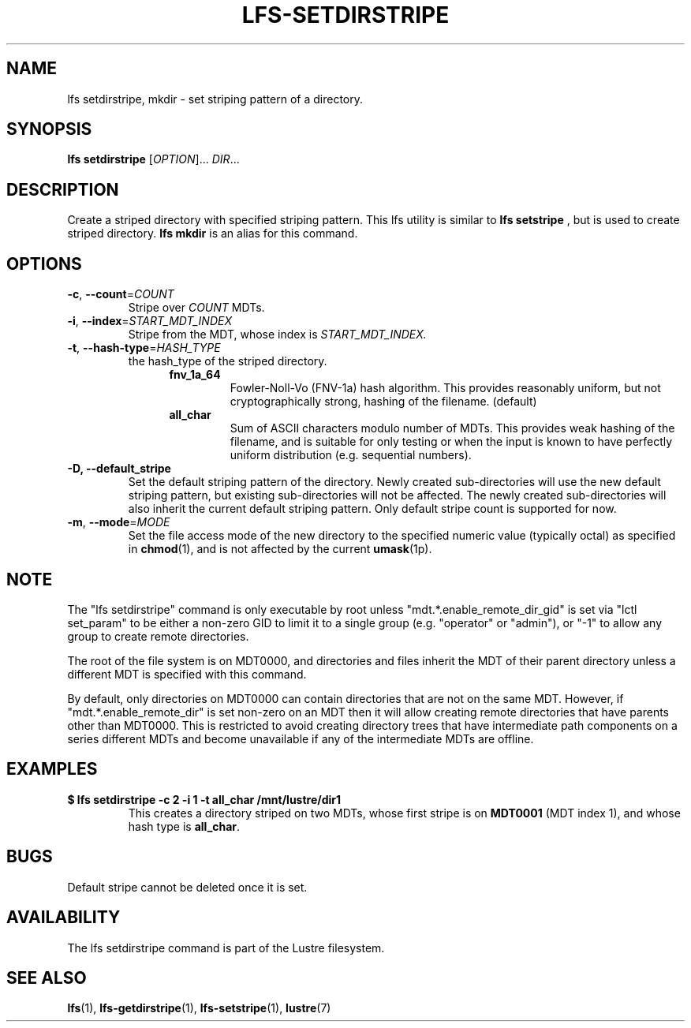 .TH LFS-SETDIRSTRIPE 1 2014-06-08 "Lustre" "Lustre Utilities"
.SH NAME
lfs setdirstripe, mkdir \- set striping pattern of a directory.
.SH SYNOPSIS
.B lfs setdirstripe
[\fIOPTION\fR]... \fIDIR\fR...
.br
.SH DESCRIPTION
Create a striped directory with specified striping pattern. This lfs utility
is similar to
.B lfs setstripe
, but is used to create striped directory.
.B lfs mkdir
is an alias for this command.
.SH OPTIONS
.TP
\fB\-c\fR, \fB\-\-count\fR=\fICOUNT\fR
Stripe over
.I COUNT
MDTs.
.TP
\fB\-i\fR, \fB\-\-index\fR=\fISTART_MDT_INDEX\fR
Stripe from the MDT, whose index is
.I START_MDT_INDEX.
.TP
\fB\-t\fR, \fB\-\-hash\-type\fR=\fIHASH_TYPE\fR
the hash_type of the striped directory.
.RS 1.2i
.TP
.B fnv_1a_64
Fowler-Noll-Vo (FNV-1a) hash algorithm.  This provides
reasonably uniform, but not cryptographically strong,
hashing of the filename. (default)
.TP
.B all_char
Sum of ASCII characters modulo number of MDTs. This
provides weak hashing of the filename, and is suitable
for only testing or when the input is known to have
perfectly uniform distribution (e.g. sequential numbers).
.RE
.TP
.B \-D, \-\-default_stripe
Set the default striping pattern of the directory. Newly created
sub-directories will use the new default striping pattern,
but existing sub-directories will not be affected.  The newly
created sub-directories will also inherit the current default
striping pattern. Only default stripe count is supported for now.
.TP
\fB\-m\fR, \fB\-\-mode\fR=\fIMODE\fR
Set the file access mode of the new directory to the specified
numeric value (typically octal) as specified in
.BR chmod (1),
and is not affected by the current
.BR umask (1p).
.SH NOTE
.PP
The "lfs setdirstripe" command is only executable by root unless
"mdt.*.enable_remote_dir_gid" is set via "lctl set_param" to be either a
non-zero GID to limit it to a single group (e.g. "operator" or "admin"),
or "-1" to allow any group to create remote directories.

The root of the file system is on MDT0000, and directories and files inherit the
MDT of their parent directory unless a different MDT is specified with this
command.

By default, only directories on MDT0000 can contain directories that are not on
the same MDT.  However, if "mdt.*.enable_remote_dir" is set non-zero on an MDT
then it will allow creating remote directories that have parents other than
MDT0000. This is restricted to avoid creating directory trees that have
intermediate path components on a series different MDTs and become unavailable
if any of the intermediate MDTs are offline.
.SH EXAMPLES
.TP
.B $ lfs setdirstripe -c 2 -i 1 -t all_char /mnt/lustre/dir1
This creates a directory striped on two MDTs, whose first stripe is on
.B MDT0001
(MDT index 1), and whose hash type is
.BR all_char .
.SH BUGS
Default stripe cannot be deleted once it is set.
.SH AVAILABILITY
The lfs setdirstripe command is part of the Lustre filesystem.
.SH SEE ALSO
.BR lfs (1),
.BR lfs-getdirstripe (1),
.BR lfs-setstripe (1),
.BR lustre (7)
